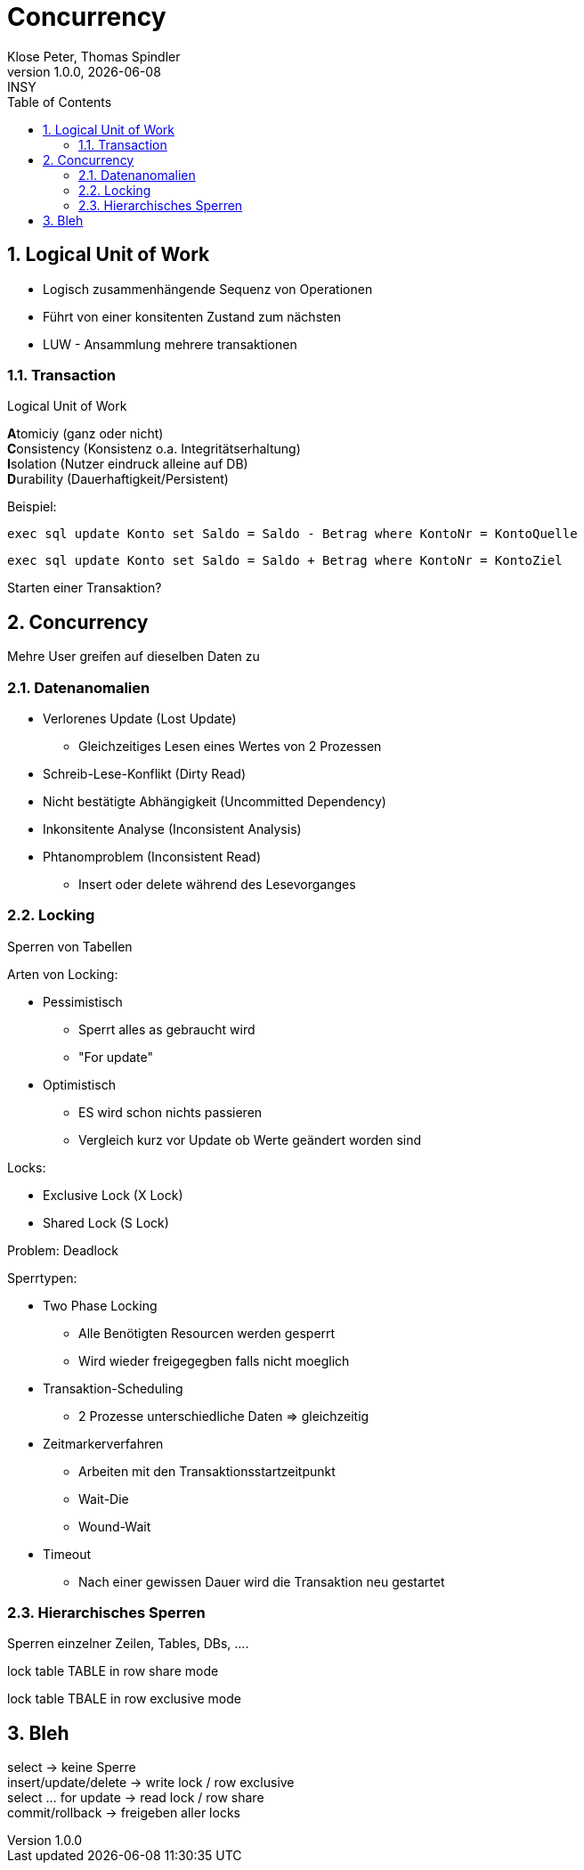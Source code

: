 = Concurrency
Klose Peter, Thomas Spindler
1.0.0, {docdate}: INSY
ifndef::imagesdir[:imagesdir: images]
:icons: font
:sectnums:
:toc: left
:stylesheet: ../../css/dark.css

== Logical Unit of Work

* Logisch zusammenhängende Sequenz von Operationen
* Führt von einer konsitenten Zustand zum nächsten
* LUW - Ansammlung mehrere transaktionen

=== Transaction

Logical Unit of Work

**A**tomiciy (ganz oder nicht) +
**C**onsistency (Konsistenz o.a. Integritätserhaltung) +
**I**solation (Nutzer eindruck alleine auf DB) +
**D**urability (Dauerhaftigkeit/Persistent)

Beispiel:

[source,sql]
----
exec sql update Konto set Saldo = Saldo - Betrag where KontoNr = KontoQuelle
----

[source,sql]
----
exec sql update Konto set Saldo = Saldo + Betrag where KontoNr = KontoZiel
----

Starten einer Transaktion?

== Concurrency

Mehre User greifen auf dieselben Daten zu

=== Datenanomalien

* Verlorenes Update (Lost Update)
** Gleichzeitiges Lesen eines Wertes von 2 Prozessen
* Schreib-Lese-Konflikt (Dirty Read)
* Nicht bestätigte Abhängigkeit (Uncommitted Dependency)
* Inkonsitente Analyse (Inconsistent Analysis)
* Phtanomproblem (Inconsistent Read)
** Insert oder delete während des Lesevorganges

=== Locking

Sperren von Tabellen

Arten von Locking:

* Pessimistisch
** Sperrt alles as gebraucht wird
** "For update"
* Optimistisch
** ES wird schon nichts passieren
** Vergleich kurz vor Update ob Werte geändert worden sind

Locks:

* Exclusive Lock (X Lock)
* Shared Lock (S Lock)

Problem: Deadlock

Sperrtypen:

* Two Phase Locking
** Alle Benötigten Resourcen werden gesperrt
** Wird wieder freigegegben falls nicht moeglich
* Transaktion-Scheduling
** 2 Prozesse unterschiedliche Daten => gleichzeitig
* Zeitmarkerverfahren
** Arbeiten mit den Transaktionsstartzeitpunkt
** Wait-Die
** Wound-Wait
* Timeout
** Nach einer gewissen Dauer wird die Transaktion neu gestartet

=== Hierarchisches Sperren

Sperren einzelner Zeilen, Tables, DBs, ....


lock table TABLE in row share mode

lock table TBALE in row exclusive mode

== Bleh

select -> keine Sperre +
insert/update/delete -> write lock / row exclusive +
select ... for update -> read lock / row share +
commit/rollback -> freigeben aller locks
